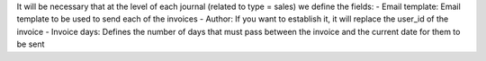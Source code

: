 It will be necessary that at the level of each journal (related to type = sales) we define the fields:
- Email template: Email template to be used to send each of the invoices
- Author: If you want to establish it, it will replace the user_id of the invoice
- Invoice days: Defines the number of days that must pass between the invoice and the current date for them to be sent


